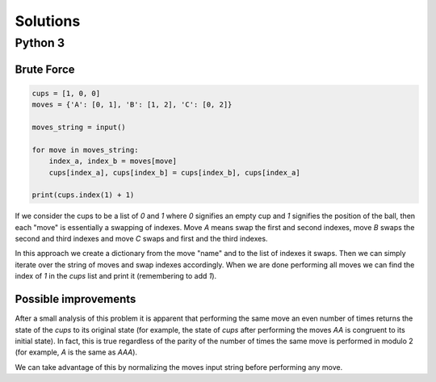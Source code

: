 Solutions
=========

Python 3
--------

Brute Force
^^^^^^^^^^^

.. code-block:: python

    cups = [1, 0, 0]
    moves = {'A': [0, 1], 'B': [1, 2], 'C': [0, 2]}
    
    moves_string = input()
    
    for move in moves_string:
        index_a, index_b = moves[move]
        cups[index_a], cups[index_b] = cups[index_b], cups[index_a]
    
    print(cups.index(1) + 1)

If we consider the cups to be a list of `0` and `1` where `0` signifies an empty cup and `1` signifies the position of the ball, then each "move" is essentially a swapping of indexes. Move `A` means swap the first and second indexes, move `B` swaps the second and third indexes and move `C` swaps and first and the third indexes.

In this approach we create a dictionary from the move "name" and to the list of indexes it swaps. Then we can simply iterate over the string of moves and swap indexes accordingly. When we are done performing all moves we can find the index of `1` in the `cups` list and print it (remembering to add `1`).

Possible improvements
^^^^^^^^^^^^^^^^^^^^^

After a small analysis of this problem it is apparent that performing the same move an even number of times returns the state of the `cups` to its original state (for example, the state of `cups` after performing the moves `AA` is congruent to its initial state). In fact, this is true regardless of the parity of the number of times the same move is performed in modulo 2 (for example, `A` is the same as `AAA`).

We can take advantage of this by normalizing the moves input string before performing any move.

